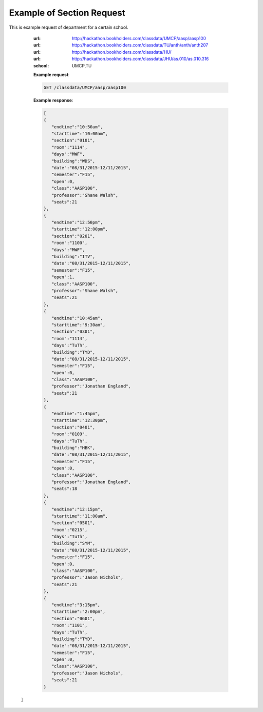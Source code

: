 Example of Section Request
==========================


This is example request of department for a certain school. 

   :url: http://hackathon.bookholders.com/classdata/UMCP/aasp/aasp100
   :url: http://hackathon.bookholders.com/classdata/TU/anth/anth/anth207
   :url: http://hackathon.bookholders.com/classdata/HU/
   :url: http://hackathon.bookholders.com/classdata/JHU/as.010/as.010.316
   :school: UMCP,TU


   **Example request**:

   .. sourcecode:: http

      GET /classdata/UMCP/aasp/aasp100

   **Example response**:

   .. code-block:: json 
   
     [  
     {  
        "endtime":"10:50am",
        "starttime":"10:00am",
        "section":"0101",
        "room":"1114",
        "days":"MWF",
        "building":"WDS",
        "date":"08/31/2015-12/11/2015",
        "semester":"F15",
        "open":0,
        "class":"AASP100",
        "professor":"Shane Walsh",
        "seats":21
     },
     {  
        "endtime":"12:50pm",
        "starttime":"12:00pm",
        "section":"0201",
        "room":"1100",
        "days":"MWF",
        "building":"ITV",
        "date":"08/31/2015-12/11/2015",
        "semester":"F15",
        "open":1,
        "class":"AASP100",
        "professor":"Shane Walsh",
        "seats":21
     },
     {  
        "endtime":"10:45am",
        "starttime":"9:30am",
        "section":"0301",
        "room":"1114",
        "days":"TuTh",
        "building":"TYD",
        "date":"08/31/2015-12/11/2015",
        "semester":"F15",
        "open":0,
        "class":"AASP100",
        "professor":"Jonathan England",
        "seats":21
     },
     {  
        "endtime":"1:45pm",
        "starttime":"12:30pm",
        "section":"0401",
        "room":"0109",
        "days":"TuTh",
        "building":"HBK",
        "date":"08/31/2015-12/11/2015",
        "semester":"F15",
        "open":0,
        "class":"AASP100",
        "professor":"Jonathan England",
        "seats":18
     },
     {  
        "endtime":"12:15pm",
        "starttime":"11:00am",
        "section":"0501",
        "room":"0215",
        "days":"TuTh",
        "building":"SYM",
        "date":"08/31/2015-12/11/2015",
        "semester":"F15",
        "open":0,
        "class":"AASP100",
        "professor":"Jason Nichols",
        "seats":21
     },
     {  
        "endtime":"3:15pm",
        "starttime":"2:00pm",
        "section":"0601",
        "room":"1101",
        "days":"TuTh",
        "building":"TYD",
        "date":"08/31/2015-12/11/2015",
        "semester":"F15",
        "open":0,
        "class":"AASP100",
        "professor":"Jason Nichols",
        "seats":21
     }
  ]
